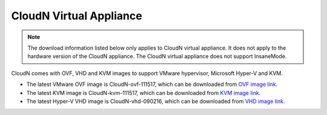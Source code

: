 .. meta::
   :description: Aviatrix Virtual Appliance download
   :keywords: 1-client hybrid cloud, IPSEC, AWS VPC, Azure VNet, Datacenter Extension, Aviatrix virtual appliance

###################################
CloudN Virtual Appliance 
###################################

.. note::

  The download information listed below only applies to CloudN virtual appliance. It does not apply to the hardware version of the CloudN appliance. The CloudN virtual appliance does not support InsaneMode.

CloudN comes with OVF, VHD and KVM images to support VMware hypervisor, Microsoft Hyper-V and KVM.

* The latest VMware OVF image is CloudN-ovf-111517, which can be downloaded from `OVF image link. <https://s3-us-west-2.amazonaws.com/aviatrix-download/CloudN-ovf-111517.zip>`__


* The latest KVM image is CloudN-kvm-111517, which can be downloaded from `KVM image link. <https://s3-us-west-2.amazonaws.com/aviatrix-download/CloudN-kvm-111517.tar.gz>`_


* The latest Hyper-V VHD image is CloudN-vhd-090216, which can be downloaded from `VHD image link. <https://s3-us-west-2.amazonaws.com/aviatrix-download/CloudN-vhd-090216.zip>`_


.. disqus::
